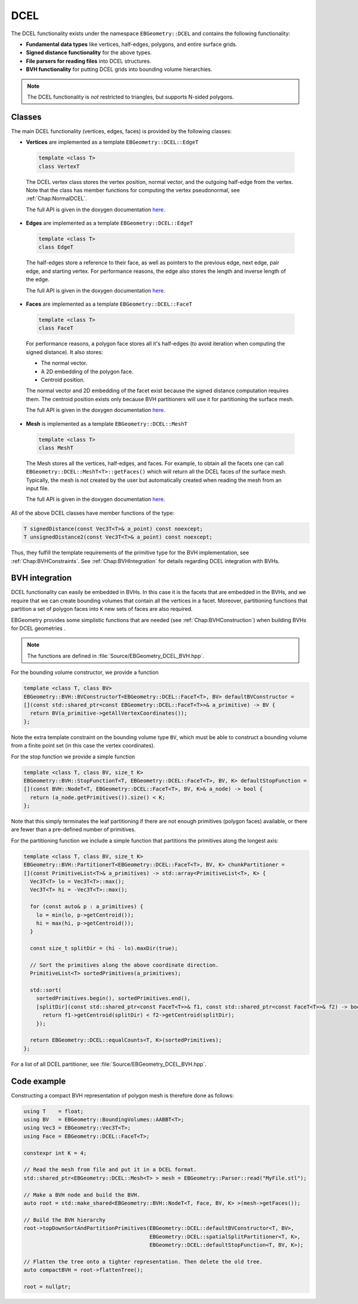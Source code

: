 .. _Chap:ImplemDCEL:

DCEL
====

The DCEL functionality exists under the namespace ``EBGeometry::DCEL`` and contains the following functionality:

*  **Fundamental data types** like vertices, half-edges, polygons, and entire surface grids.
*  **Signed distance functionality** for the above types.
*  **File parsers for reading files** into DCEL structures.
*  **BVH functionality** for putting DCEL grids into bounding volume hierarchies.

.. note::

   The DCEL functionality is *not* restricted to triangles, but supports N-sided polygons. 

Classes
-------

The main DCEL functionality (vertices, edges, faces) is provided by the following classes:

*  **Vertices** are implemented as a template ``EBGeometry::DCEL::EdgeT``

  .. code-block:: c++
     
     template <class T>
     class VertexT

  The DCEL vertex class stores the vertex position, normal vector, and the outgoing half-edge from the vertex.
  Note that the class has member functions for computing the vertex pseudonormal, see :ref:`Chap:NormalDCEL`. 
  
  The full API is given in the doxygen documentation `here <doxygen/html/classDCEL_1_1VertexT.html>`__.

*  **Edges** are implemented as a template ``EBGeometry::DCEL::EdgeT``

  .. code-block:: c++
		  
     template <class T>
     class EdgeT

  The half-edges store a reference to their face, as well as pointers to the previous edge, next edge, pair edge, and starting vertex.
  For performance reasons, the edge also stores the length and inverse length of the edge.

  The full API is given in the doxygen documentation `here <doxygen/html/classDCEL_1_1EdgeT.html>`__.

*  **Faces** are implemented as a template ``EBGeometry::DCEL::FaceT``

  .. code-block:: c++
		  
     template <class T>
     class FaceT

  For performance reasons, a polygon face stores all it's half-edges (to avoid iteration when computing the signed distance).
  It also stores:

  * The normal vector.
  * A 2D embedding of the polygon face.
  * Centroid position.    

  The normal vector and 2D embedding of the facet exist because the signed distance computation requires them.
  The centroid position exists only because BVH partitioners will use it for partitioning the surface mesh.

  The full API is given in the doxygen documentation `here <doxygen/html/classDCEL_1_1FaceT.html>`__.

*  **Mesh** is implemented as a template ``EBGeometry::DCEL::MeshT``

  .. code-block:: c++
		  
     template <class T>
     class MeshT

  The Mesh stores all the vertices, half-edges, and faces.
  For example, to obtain all the facets one can call ``EBGeometry::DCEL::MeshT<T>::getFaces()`` which will return all the DCEL faces of the surface mesh. 
  Typically, the mesh is not created by the user but automatically created when reading the mesh from an input file.

  The full API is given in the doxygen documentation `here <doxygen/html/classDCEL_1_1MeshT.html>`__.

All of the above DCEL classes have member functions of the type:

.. code-block:: c++

   T signedDistance(const Vec3T<T>& a_point) const noexcept;
   T unsignedDistance2(const Vec3T<T>& a_point) const noexcept;

Thus, they fulfill the template requirements of the primitive type for the BVH implementation, see :ref:`Chap:BVHConstraints`.
See :ref:`Chap:BVHIntegration` for details regarding DCEL integration with BVHs.

.. _Chap:BVHIntegration:

BVH integration
---------------

DCEL functionality can easily be embedded in BVHs.
In this case it is the facets that are embedded in the BVHs, and we require that we can create bounding volumes that contain all the vertices in a facet.
Moreover, partitioning functions that partition a set of polygon faces into ``K`` new sets of faces are also required.

EBGeometry provides some simplistic functions that are needed (see :ref:`Chap:BVHConstruction`) when building BVHs for DCEL geometries .

.. note::
   
   The functions are defined in :file:`Source/EBGeometry_DCEL_BVH.hpp`. 

For the bounding volume constructor, we provide a function

.. code-block:: c++

   template <class T, class BV>
   EBGeometry::BVH::BVConstructorT<EBGeometry::DCEL::FaceT<T>, BV> defaultBVConstructor =
   [](const std::shared_ptr<const EBGeometry::DCEL::FaceT<T>>& a_primitive) -> BV {
     return BV(a_primitive->getAllVertexCoordinates());
   };

Note the extra template constraint on the bounding volume type ``BV``, which must be able to construct a bounding volume from a finite point set (in this case the vertex coordinates).

For the stop function we provide a simple function

.. code-block:: c++

   template <class T, class BV, size_t K>
   EBGeometry::BVH::StopFunctionT<T, EBGeometry::DCEL::FaceT<T>, BV, K> defaultStopFunction =
   [](const BVH::NodeT<T, EBGeometry::DCEL::FaceT<T>, BV, K>& a_node) -> bool {
     return (a_node.getPrimitives()).size() < K;
   };

Note that this simply terminates the leaf partitioning if there are not enough primitives (polygon faces) available, or there are fewer than a pre-defined number of primitives.

For the partitioning function we include a simple function that partitions the primitives along the longest axis:

.. code-block:: c++

   template <class T, class BV, size_t K>
   EBGeometry::BVH::PartitionerT<EBGeometry::DCEL::FaceT<T>, BV, K> chunkPartitioner =
   [](const PrimitiveList<T>& a_primitives) -> std::array<PrimitiveList<T>, K> {
     Vec3T<T> lo = Vec3T<T>::max();
     Vec3T<T> hi = -Vec3T<T>::max();
     
     for (const auto& p : a_primitives) {
       lo = min(lo, p->getCentroid());
       hi = max(hi, p->getCentroid());
     }

     const size_t splitDir = (hi - lo).maxDir(true);

     // Sort the primitives along the above coordinate direction.
     PrimitiveList<T> sortedPrimitives(a_primitives);

     std::sort(
       sortedPrimitives.begin(), sortedPrimitives.end(),
       [splitDir](const std::shared_ptr<const FaceT<T>>& f1, const std::shared_ptr<const FaceT<T>>& f2) -> bool {
         return f1->getCentroid(splitDir) < f2->getCentroid(splitDir);
       });

     return EBGeometry::DCEL::equalCounts<T, K>(sortedPrimitives);
   };		


For a list of all DCEL partitioner, see :file:`Source/EBGeometry_DCEL_BVH.hpp`.

Code example
------------

Constructing a compact BVH representation of polygon mesh is therefore done as follows:

.. code-block:: c++

   using T    = float;
   using BV   = EBGeometry::BoundingVolumes::AABBT<T>;
   using Vec3 = EBGeometry::Vec3T<T>;
   using Face = EBGeometry::DCEL::FaceT<T>;

   constexpr int K = 4;

   // Read the mesh from file and put it in a DCEL format. 
   std::shared_ptr<EBGeometry::DCEL::Mesh<T> > mesh = EBGeometry::Parser::read("MyFile.stl");

   // Make a BVH node and build the BVH.
   auto root = std::make_shared<EBGeometry::BVH::NodeT<T, Face, BV, K> >(mesh->getFaces());

   // Build the BVH hierarchy
   root->topDownSortAndPartitionPrimitives(EBGeometry::DCEL::defaultBVConstructor<T, BV>,
                                           EBGeometry::DCEL::spatialSplitPartitioner<T, K>,
					   EBGeometry::DCEL::defaultStopFunction<T, BV, K>);

   // Flatten the tree onto a tighter representation. Then delete the old tree. 
   auto compactBVH = root->flattenTree();

   root = nullptr;
